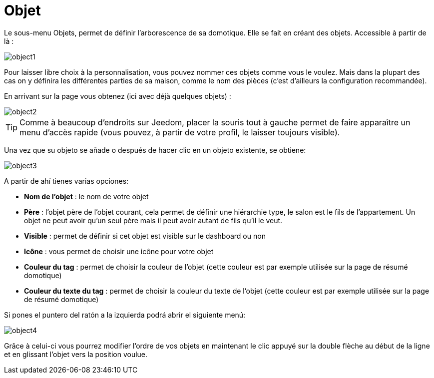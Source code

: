= Objet

Le sous-menu Objets, permet de définir l'arborescence de sa domotique. Elle se fait en créant des objets. Accessible à partir de là : 

image::../images/object1.JPG[]

Pour laisser libre choix à la personnalisation, vous pouvez nommer ces objets comme vous le voulez. Mais dans la plupart des cas on y définira les différentes parties de sa maison, comme le nom des pièces (c'est d'ailleurs la configuration recommandée).

En arrivant sur la page vous obtenez (ici avec déjà quelques objets) : 

image::../images/object2.JPG[]

[TIP]
Comme à beaucoup d'endroits sur Jeedom, placer la souris tout à gauche permet de faire apparaître un menu d'accès rapide (vous pouvez, à partir de votre profil, le laisser toujours visible).

Una vez que su objeto se añade o después de hacer clic en un objeto existente, se obtiene: 

image::../images/object3.JPG[]


A partir de ahí tienes varias opciones: 

* *Nom de l'objet* : le nom de votre objet
* *Père* : l'objet père de l'objet courant, cela permet de définir une hiérarchie type, le salon est le fils de l'appartement. Un objet ne peut avoir qu'un seul père mais il peut avoir autant de fils qu'il le veut.
* *Visible* : permet de définir si cet objet est visible sur le dashboard ou non
* *Icône* : vous permet de choisir une icône pour votre objet
* *Couleur du tag* : permet de choisir la couleur de l'objet (cette couleur est par exemple utilisée sur la page de résumé domotique)
* *Couleur du texte du tag* : permet de choisir la couleur du texte de l'objet (cette couleur est par exemple utilisée sur la page de résumé domotique)

Si pones el puntero del ratón a la izquierda podrá abrir el siguiente menú: 

image::../images/object4.JPG[]

Grâce à celui-ci vous pourrez modifier l'ordre de vos objets en maintenant le clic appuyé sur la double flèche au début de la ligne et en glissant l'objet vers la position voulue.